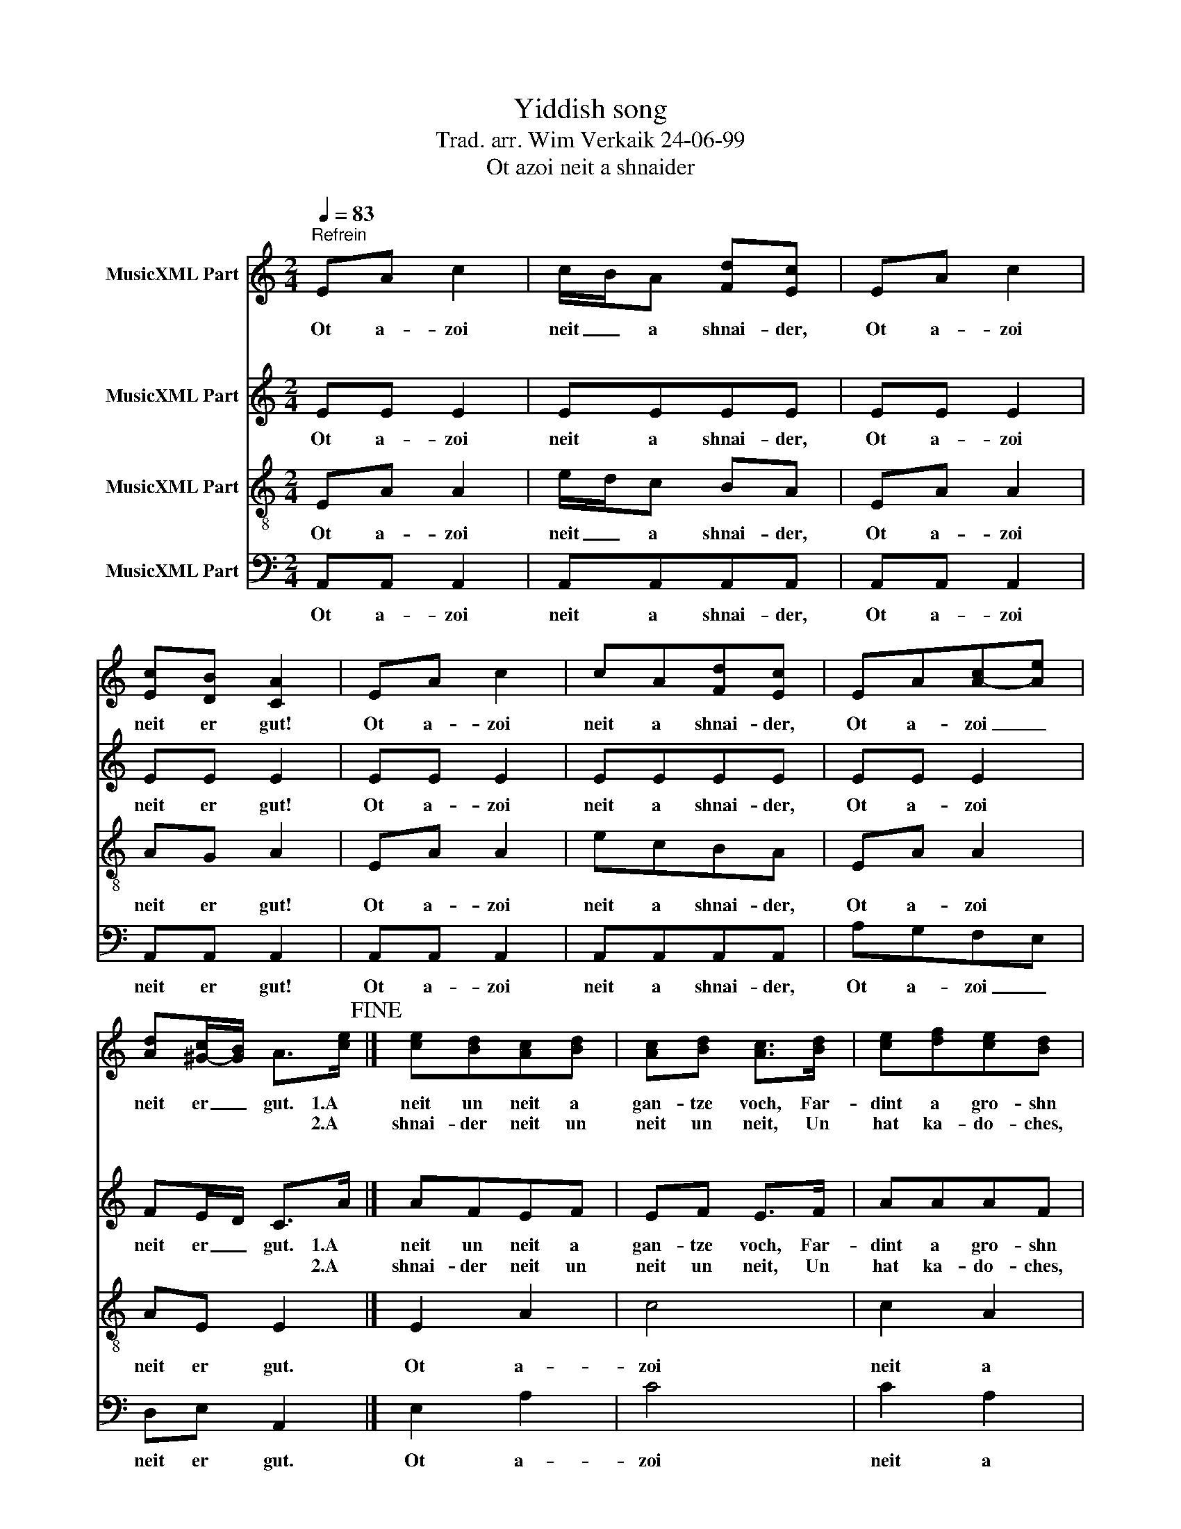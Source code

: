 X:1
T:Yiddish song
T:Trad. arr. Wim Verkaik 24-06-99
T:Ot azoi neit a shnaider
%%score 1 2 3 4
L:1/8
Q:1/4=83
M:2/4
K:C
V:1 treble nm="MusicXML Part"
V:2 treble nm="MusicXML Part"
V:3 treble-8 nm="MusicXML Part"
V:4 bass nm="MusicXML Part"
V:1
"^Refrein" EA c2 | c/B/A [Fd][Ec] | EA c2 | [Ec][DB] [CA]2 | EA c2 | cA[Fd][Ec] | EA[A-c][Ae] | %7
w: Ot a- zoi|neit _ a shnai- der,|Ot a- zoi|neit er gut!|Ot a- zoi|neit a shnai- der,|Ot a- zoi _|
w: |||||||
 [Ad][^G-c]/[GB]/ A>[ce]!fine! |] [ce][Bd][Ac][Bd] | [Ac][Bd] [Ac]>[Bd] | [ce][df][ce][Bd] | %11
w: neit er _ gut. 1.A|neit un neit a|gan- tze voch, Far-|dint a gro- shn|
w: * * * * 2.A|shnai- der neit un|neit un neit, Un|hat ka- do- ches,|
 [Ac][GB] A2 | [ce][Bd][Ac][Bd] | [Ac][Bd] [Ac]>[Bd] | [ce][df][ce][Bd] | [Ac][GB] [EA]2 :| %16
w: mit a loch!|neit un neit a|gan- tze voch, Far-|dint a gro- shn|mit a loch!|
w: nit kain broit!|shnai- der neit un|neit un neit, Un|hat ka- do- ches,|nit kain broit!|
V:2
"^\n" EE E2 | EEEE | EE E2 | EE E2 | EE E2 | EEEE | EE E2 | FE/D/ C>A |]"^\n" AFEF | EF E>F | %10
w: Ot a- zoi|neit a shnai- der,|Ot a- zoi|neit er gut!|Ot a- zoi|neit a shnai- der,|Ot a- zoi|neit er _ gut. 1.A|neit un neit a|gan- tze voch, Far-|
w: |||||||* * * * 2.A|shnai- der neit un|neit un neit, Un|
 AAAF | FE E2 | AFEF | EF E>F | AA^GF | FE ^C2 :| %16
w: dint a gro- shn|mit a loch!|neit un neit a|gan- tze voch, Far-|dint a gro- shn|mit a loch!|
w: hat ka- do- ches,|nit kain broit!|shnai- der neit un|neit un neit, Un|hat ka- do- ches,|nit kain broit!|
V:3
 EA A2 | e/d/c BA | EA A2 | AG A2 | EA A2 | ecBA | EA A2 | AE E2 |] E2 A2 | c4 | c2 A2 | d2 c2 | %12
w: Ot a- zoi|neit _ a shnai- der,|Ot a- zoi|neit er gut!|Ot a- zoi|neit a shnai- der,|Ot a- zoi|neit er gut.|Ot a-|zoi|neit a|shnai- der,|
 E2 A2 | c4 | c2 B2 | A4 :| %16
w: Ot a-|zoi|neit er|gut!|
V:4
 A,,A,, A,,2 | A,,A,,A,,A,, | A,,A,, A,,2 | A,,A,, A,,2 | A,,A,, A,,2 | A,,A,,A,,A,, | A,G,F,E, | %7
w: Ot a- zoi|neit a shnai- der,|Ot a- zoi|neit er gut!|Ot a- zoi|neit a shnai- der,|Ot a- zoi _|
 D,E, A,,2 |] E,2 A,2 | C4 | C2 A,2 | D2 C2 | E,2 A,2 | C4 | C2 B,2 | A,4 :| %16
w: neit er gut.|Ot a-|zoi|neit a|shnai- der,|Ot a-|zoi|neit er|gut!|

